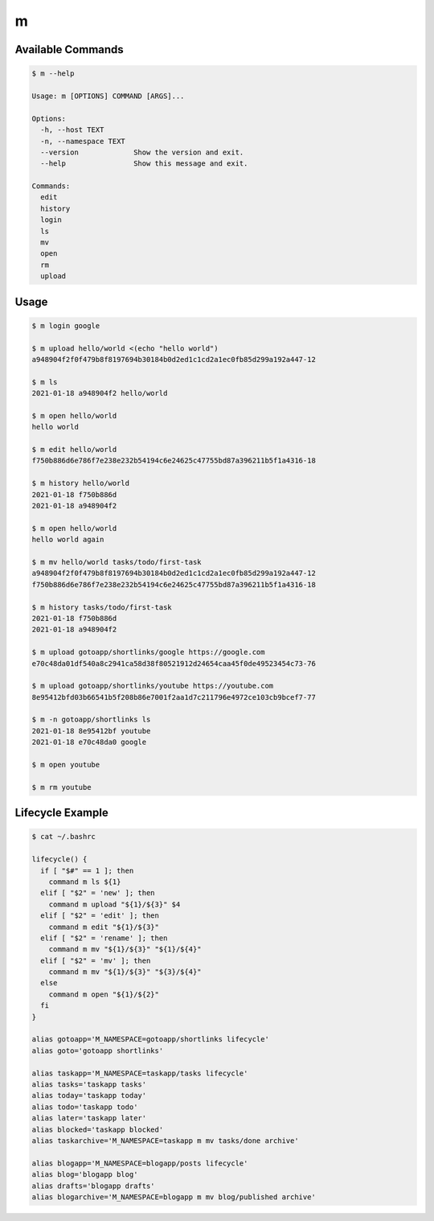 m
=


Available Commands
------------------

.. code-block:: bash

   $ m --help

   Usage: m [OPTIONS] COMMAND [ARGS]...

   Options:
     -h, --host TEXT
     -n, --namespace TEXT
     --version             Show the version and exit.
     --help                Show this message and exit.

   Commands:
     edit
     history
     login
     ls
     mv
     open
     rm
     upload


Usage
-----

.. code-block:: bash

   $ m login google

   $ m upload hello/world <(echo "hello world")
   a948904f2f0f479b8f8197694b30184b0d2ed1c1cd2a1ec0fb85d299a192a447-12

   $ m ls
   2021-01-18 a948904f2 hello/world

   $ m open hello/world
   hello world

   $ m edit hello/world
   f750b886d6e786f7e238e232b54194c6e24625c47755bd87a396211b5f1a4316-18

   $ m history hello/world
   2021-01-18 f750b886d
   2021-01-18 a948904f2

   $ m open hello/world
   hello world again

   $ m mv hello/world tasks/todo/first-task
   a948904f2f0f479b8f8197694b30184b0d2ed1c1cd2a1ec0fb85d299a192a447-12
   f750b886d6e786f7e238e232b54194c6e24625c47755bd87a396211b5f1a4316-18

   $ m history tasks/todo/first-task
   2021-01-18 f750b886d
   2021-01-18 a948904f2

   $ m upload gotoapp/shortlinks/google https://google.com
   e70c48da01df540a8c2941ca58d38f80521912d24654caa45f0de49523454c73-76

   $ m upload gotoapp/shortlinks/youtube https://youtube.com
   8e95412bfd03b66541b5f208b86e7001f2aa1d7c211796e4972ce103cb9bcef7-77

   $ m -n gotoapp/shortlinks ls
   2021-01-18 8e95412bf youtube
   2021-01-18 e70c48da0 google

   $ m open youtube

   $ m rm youtube


Lifecycle Example
-----------------

.. code-block:: bash

   $ cat ~/.bashrc

   lifecycle() {
     if [ "$#" == 1 ]; then
       command m ls ${1}
     elif [ "$2" = 'new' ]; then
       command m upload "${1}/${3}" $4
     elif [ "$2" = 'edit' ]; then
       command m edit "${1}/${3}"
     elif [ "$2" = 'rename' ]; then
       command m mv "${1}/${3}" "${1}/${4}"
     elif [ "$2" = 'mv' ]; then
       command m mv "${1}/${3}" "${3}/${4}"
     else
       command m open "${1}/${2}"
     fi
   }

   alias gotoapp='M_NAMESPACE=gotoapp/shortlinks lifecycle'
   alias goto='gotoapp shortlinks'

   alias taskapp='M_NAMESPACE=taskapp/tasks lifecycle'
   alias tasks='taskapp tasks'
   alias today='taskapp today'
   alias todo='taskapp todo'
   alias later='taskapp later'
   alias blocked='taskapp blocked'
   alias taskarchive='M_NAMESPACE=taskapp m mv tasks/done archive'

   alias blogapp='M_NAMESPACE=blogapp/posts lifecycle'
   alias blog='blogapp blog'
   alias drafts='blogapp drafts'
   alias blogarchive='M_NAMESPACE=blogapp m mv blog/published archive'
